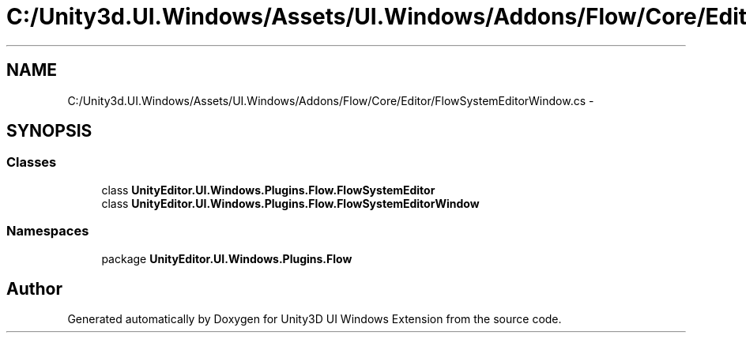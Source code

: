 .TH "C:/Unity3d.UI.Windows/Assets/UI.Windows/Addons/Flow/Core/Editor/FlowSystemEditorWindow.cs" 3 "Fri Apr 3 2015" "Version version 0.8a" "Unity3D UI Windows Extension" \" -*- nroff -*-
.ad l
.nh
.SH NAME
C:/Unity3d.UI.Windows/Assets/UI.Windows/Addons/Flow/Core/Editor/FlowSystemEditorWindow.cs \- 
.SH SYNOPSIS
.br
.PP
.SS "Classes"

.in +1c
.ti -1c
.RI "class \fBUnityEditor\&.UI\&.Windows\&.Plugins\&.Flow\&.FlowSystemEditor\fP"
.br
.ti -1c
.RI "class \fBUnityEditor\&.UI\&.Windows\&.Plugins\&.Flow\&.FlowSystemEditorWindow\fP"
.br
.in -1c
.SS "Namespaces"

.in +1c
.ti -1c
.RI "package \fBUnityEditor\&.UI\&.Windows\&.Plugins\&.Flow\fP"
.br
.in -1c
.SH "Author"
.PP 
Generated automatically by Doxygen for Unity3D UI Windows Extension from the source code\&.
